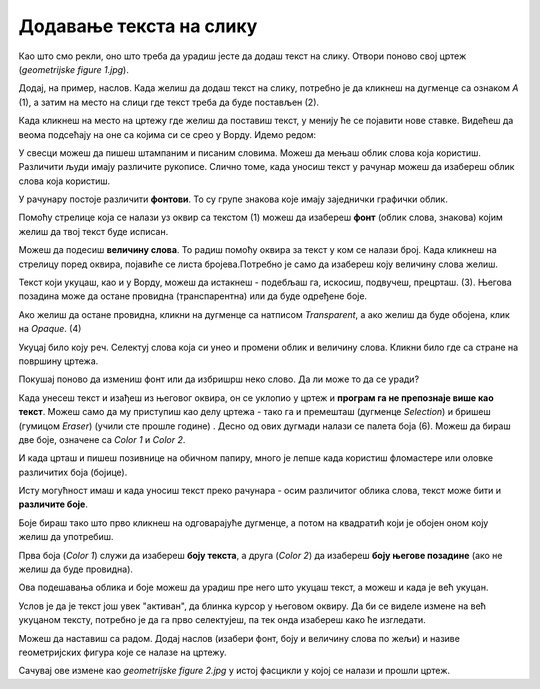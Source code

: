 Додавање текста на слику
========================

Као што смо рекли, оно што треба да урадиш јесте да додаш текст на слику. Отвори поново свој цртеж 
(*geometrijske figure 1.jpg*).

Додај, на пример, наслов. Када желиш да додаш текст на слику, потребно је да кликнеш на дугменце са 
ознаком *А* (1), а затим на место на слици где текст треба да буде постављен (2).

.. image:: ../../_images/tis_4.png
   :width: 780
   :align: center
   
Када кликнеш на место на цртежу где желиш да поставиш текст, у менију ће се појавити нове ставке. 
Видећеш да веома подсећају на оне са којима си се срео у Ворду. Идемо редом:

.. image:: ../../_images/tis_5.png
   :width: 780
   :align: center

У свесци можеш да пишеш штампаним и писаним словима. Можеш да мењаш облик слова која користиш. Различити људи имају 
различите рукописе. Слично томе, када уносиш текст у рачунар можеш да изабереш облик слова која користиш. 

У рачунару постоје различити **фонтови**. То су групе знакова које имају заједнички графички облик.
  
Помоћу стрелице која се налази уз оквир са текстом (1) можеш да изабереш **фонт** (облик слова, знакова) којим желиш да 
твој текст буде исписан.

Можеш да подесиш **величину слова**. То радиш помоћу оквира за текст у ком се налази број. Када кликнеш на стрелицу поред оквира, 
појавиће се листа бројева.Потребно је само да изабереш коју величину слова желиш.

Текст који укуцаш, као и у Ворду, можеш да истакнеш - подебљаш га, искосиш, подвучеш, прецрташ. (3).
Његова позадина може да остане провидна (транспарентна) или да буде одређене боје. 

Ако желиш да остане провидна, кликни на дугменце са натписом *Transparent*, а ако желиш да буде обојена, клик на *Opaque*. (4)

Укуцај било коју реч. Селектуј слова која си унео и промени облик и величину слова. Кликни било где са стране на површину цртежа.

Покушај поново да измениш фонт или да избришрш неко слово. Да ли може то да се уради?

Када унесеш текст и изађеш из његовог оквира, он се уклопио у цртеж и **програм га не препознаје више као текст**. Можеш
само да му приступиш као делу цртежа - тако га и премешташ (дугменце *Selection*) и бришеш (гумицом *Eraser*) (учили сте прошле године)
.
Десно од ових дугмади налази се палета боја (6). Можеш да бираш две боје, означене са *Color 1* и *Color 2*. 

И када црташ и пишеш позивнице на обичном папиру, много је лепше када користиш фломастере или оловке различитих боја (бојице).

Исту могућност имаш и када уносиш текст преко рачунара - осим различитог облика слова, текст може бити и **различите боје**.

Боје бираш тако што прво кликнеш на одговарајуће дугменце, а потом на квадратић који је обојен оном коју желиш да употребиш.

Прва боја (*Color 1*) служи да изабереш **боју текста**, а друга (*Color 2*) да изабереш **боју његове позадине** (ако не желиш да буде провидна).

Ова подешавања облика и боје можеш да урадиш пре него што укуцаш текст, а можеш и када је већ укуцан. 

Услов је да је текст још увек "активан", да блинка курсор у његовом оквиру. 
Да би се виделе измене на већ укуцаном тексту, потребно је да га прво селектујеш, па тек онда изабереш како ће изгледати.

Можеш да наставиш са радом. Додај наслов (изабери фонт, боју и величину слова по жељи) и називе геометријских фигура које се налазе на цртежу.


.. image:: ../../_images/tis_6.png
   :width: 780
   :align: center
   
Сачувај ове измене као *geometrijske figure 2.jpg* у истој фасцикли у којој се налази и прошли цртеж.

.. suggestionnote::

 У другом полугодишту научићеш обрасце за израчунавање обима фигура. Тада можеш да се вратиш на овај документ, допишеш 
 обрасце и тако направиш себи прегледан подсетник.


.. infonote::

 **Подсетник**:

 - **Отварање новог цртежа**:  *File -> New* 
 - **Отварање већ постојећег цртежа**: *File -> Open*
 - **Прво снимање цртежа или снимање под другим називом**: *File -> Save as*
 - **Снимање цртежа**:  *File -> Save*
 - **Затварање цртежа**: *File -> Exit*
 - **Додавање текста**: дугменце са ознаком **А**, па клик на место где треба да буде постављен


